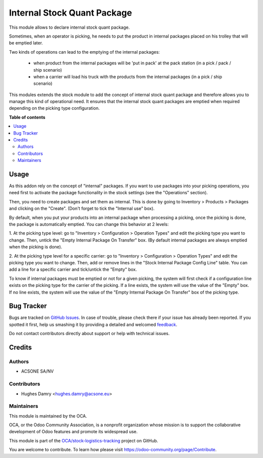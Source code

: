 ============================
Internal Stock Quant Package
============================

.. !!!!!!!!!!!!!!!!!!!!!!!!!!!!!!!!!!!!!!!!!!!!!!!!!!!!
   !! This file is generated by oca-gen-addon-readme !!
   !! changes will be overwritten.                   !!
   !!!!!!!!!!!!!!!!!!!!!!!!!!!!!!!!!!!!!!!!!!!!!!!!!!!!

.. |badge1| image:: https://img.shields.io/badge/maturity-Beta-yellow.png
    :target: https://odoo-community.org/page/development-status
    :alt: Beta
.. |badge2| image:: https://img.shields.io/badge/licence-AGPL--3-blue.png
    :target: http://www.gnu.org/licenses/agpl-3.0-standalone.html
    :alt: License: AGPL-3
.. |badge3| image:: https://img.shields.io/badge/github-OCA%2Fstock--logistics--tracking-lightgray.png?logo=github
    :target: https://github.com/OCA/stock-logistics-tracking/tree/16.0/internal_stock_quant_package
    :alt: OCA/stock-logistics-tracking
.. |badge4| image:: https://img.shields.io/badge/weblate-Translate%20me-F47D42.png
    :target: https://translation.odoo-community.org/projects/stock-logistics-tracking-16-0/stock-logistics-tracking-16-0-internal_stock_quant_package
    :alt: Translate me on Weblate
.. |badge5| image:: https://img.shields.io/badge/runboat-Try%20me-875A7B.png
    :target: https://runboat.odoo-community.org/webui/builds.html?repo=OCA/stock-logistics-tracking&target_branch=16.0
    :alt: Try me on Runboat

|badge1| |badge2| |badge3| |badge4| |badge5| 

This module allows to declare internal stock quant package.

Sometimes, when an operator is picking, he needs to put the product in
internal packages placed on his trolley that will be emptied later.

Two kinds of operations can lead to the emptying of the internal packages:

 * when product from the internal packages will be 'put in pack' at the pack station (in a pick / pack / ship scenario)

 * when a carrier will load his truck with the products from the internal packages (in a pick / ship scenario)

This modules extends the stock module to add the concept of internal stock
quant package and therefore allows you to manage this kind of operational need.
It ensures that the internal stock quant packages are emptied when required
depending on the picking type configuration.

**Table of contents**

.. contents::
   :local:

Usage
=====

As this addon rely on the concept of "internal" packages. If you want to
use packages into your picking operations, you need first to activate the
package functionality in the stock settings (see the "Operations" section).

Then, you need to create packages and set them as internal. This is done
by going to Inventory > Products > Packages and clicking on the "Create".
(Don't forget to tick the "Internal use" box).

By default, when you put your products into an internal package when processing
a picking, once the picking is done, the package is automatically emptied.
You can change this behavior at 2 levels:

1. At the picking type level: go to "Inventory > Configuration > Operation
Types" and edit the picking type you want to change. Then, untick the "Empty
Internal Package On Transfer" box. (By default internal packages are always
emptied when the picking is done).

2. At the picking type level for a specific carrier: go to "Inventory >
Configuration > Operation Types" and edit the picking type you want to change.
Then, add or remove lines in the "Stock Internal Package Config Line" table.
You can add a line for a specific carrier and tick/untick the "Empty" box.

To know if internal packages must be emptied or not for a given picking, the
system will first check if a configuration line exists on the picking type for
the carrier of the picking. If a line exists, the system will use the value
of the "Empty" box. If no line exists, the system will use the value of the
"Empty Internal Package On Transfer" box of the picking type.

Bug Tracker
===========

Bugs are tracked on `GitHub Issues <https://github.com/OCA/stock-logistics-tracking/issues>`_.
In case of trouble, please check there if your issue has already been reported.
If you spotted it first, help us smashing it by providing a detailed and welcomed
`feedback <https://github.com/OCA/stock-logistics-tracking/issues/new?body=module:%20internal_stock_quant_package%0Aversion:%2016.0%0A%0A**Steps%20to%20reproduce**%0A-%20...%0A%0A**Current%20behavior**%0A%0A**Expected%20behavior**>`_.

Do not contact contributors directly about support or help with technical issues.

Credits
=======

Authors
~~~~~~~

* ACSONE SA/NV

Contributors
~~~~~~~~~~~~

* Hughes Damry <hughes.damry@acsone.eu>

Maintainers
~~~~~~~~~~~

This module is maintained by the OCA.

.. image:: https://odoo-community.org/logo.png
   :alt: Odoo Community Association
   :target: https://odoo-community.org

OCA, or the Odoo Community Association, is a nonprofit organization whose
mission is to support the collaborative development of Odoo features and
promote its widespread use.

This module is part of the `OCA/stock-logistics-tracking <https://github.com/OCA/stock-logistics-tracking/tree/16.0/internal_stock_quant_package>`_ project on GitHub.

You are welcome to contribute. To learn how please visit https://odoo-community.org/page/Contribute.
